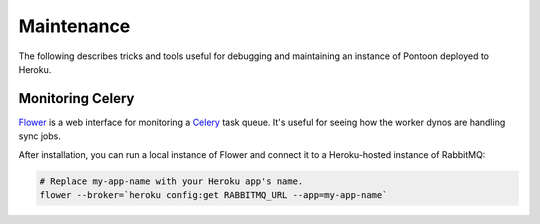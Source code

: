 Maintenance
===========
The following describes tricks and tools useful for debugging and maintaining
an instance of Pontoon deployed to Heroku.

Monitoring Celery
-----------------
`Flower`_ is a web interface for monitoring a `Celery`_ task queue. It's useful
for seeing how the worker dynos are handling sync jobs.

After installation, you can run a local instance of Flower and connect it to a
Heroku-hosted instance of RabbitMQ:

.. code-block:: bash

   # Replace my-app-name with your Heroku app's name.
   flower --broker=`heroku config:get RABBITMQ_URL --app=my-app-name`

.. _Flower: https://github.com/mher/flower
.. _Celery: http://www.celeryproject.org/
